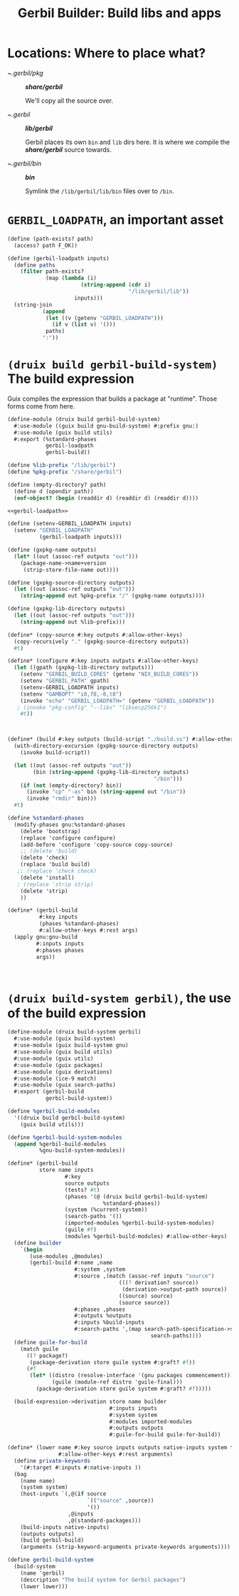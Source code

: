 #+TITLE: Gerbil Builder: Build libs and apps


* Locations: Where to place what?

- ~/.gerbil/pkg/ :: */share/gerbil/*

   We'll copy all the source over.

- ~/.gerbil/ :: */lib/gerbil/*

  Gerbil places its own ~bin~ and ~lib~ dirs here.
  It is where we compile the */share/gerbil/* source towards.

- ~/.gerbil/bin/ :: */bin/*

  Symlink the ~/lib/gerbil/lib/bin~ files over to ~/bin~.


* ~GERBIL_LOADPATH~, an important asset

#+begin_src scheme :noweb-ref gerbil-loadpath
(define (path-exists? path)
  (access? path F_OK))

(define (gerbil-loadpath inputs)
  (define paths
    (filter path-exists?
            (map (lambda (i)
                       (string-append (cdr i)
                                      "/lib/gerbil/lib"))
                     inputs)))
  (string-join
           (append
            (let ((v (getenv "GERBIL_LOADPATH")))
              (if v (list v) '()))
            paths)
           ":"))
#+end_src


* ~(druix build gerbil-build-system)~ The build expression

Guix compiles the expression that builds a package at "runtime". Those forms
come from here.

#+begin_src scheme :tangle "../../druix/build/gerbil-build-system.scm" :noweb yes
(define-module (druix build gerbil-build-system)
  #:use-module ((guix build gnu-build-system) #:prefix gnu:)
  #:use-module (guix build utils)
  #:export (%standard-phases
            gerbil-loadpath
            gerbil-build))

(define %lib-prefix "/lib/gerbil")
(define %pkg-prefix "/share/gerbil")

(define (empty-directory? path)
  (define d (opendir path))
  (eof-object? (begin (readdir d) (readdir d) (readdir d))))

<<gerbil-loadpath>>

(define (setenv-GERBIL_LOADPATH inputs)
  (setenv "GERBIL_LOADPATH"
          (gerbil-loadpath inputs)))

(define (gxpkg-name outputs)
  (let* ((out (assoc-ref outputs "out")))
    (package-name->name+version
     (strip-store-file-name out))))

(define (gxpkg-source-directory outputs)
  (let ((out (assoc-ref outputs "out")))
    (string-append out %pkg-prefix "/" (gxpkg-name outputs))))

(define (gxpkg-lib-directory outputs)
  (let ((out (assoc-ref outputs "out")))
    (string-append out %lib-prefix)))

(define* (copy-source #:key outputs #:allow-other-keys)
  (copy-recursively "." (gxpkg-source-directory outputs))
  #t)

(define* (configure #:key inputs outputs #:allow-other-keys)
  (let ((gpath (gxpkg-lib-directory outputs)))
    (setenv "GERBIL_BUILD_CORES" (getenv "NIX_BUILD_CORES"))
    (setenv "GERBIL_PATH" gpath)
    (setenv-GERBIL_LOADPATH inputs)
    (setenv "GAMBOPT" "i8,f8,-8,t8")
    (invoke "echo" "GERBIL_LOADPATH=" (getenv "GERBIL_LOADPATH"))
   ; (invoke "pkg-config" "--libs" "libsecp256k1")
    #t))



(define* (build #:key outputs (build-script "./build.ss") #:allow-other-keys)
  (with-directory-excursion (gxpkg-source-directory outputs)
    (invoke build-script))

  (let ((out (assoc-ref outputs "out"))
        (bin (string-append (gxpkg-lib-directory outputs)
                                              "/bin")))
    (if (not (empty-directory? bin))
      (invoke "cp" "-as" bin (string-append out "/bin"))
      (invoke "rmdir" bin)))
  #t)

(define %standard-phases
  (modify-phases gnu:%standard-phases
    (delete 'bootstrap)
    (replace 'configure configure)
    (add-before 'configure 'copy-source copy-source)
    ;; (delete 'build)
    (delete 'check)
    (replace 'build build)
   ;; (replace 'check check)
    (delete 'install)
   ; (replace 'strip strip)
    (delete 'strip)
    ))

(define* (gerbil-build
          #:key inputs
          (phases %standard-phases)
          #:allow-other-keys #:rest args)
  (apply gnu:gnu-build
         #:inputs inputs
         #:phases phases
         args))



#+end_src

* ~(druix build-system gerbil)~, the use of the build expression

#+begin_src scheme :tangle "../../druix/build-system/gerbil.scm"
(define-module (druix build-system gerbil)
  #:use-module (guix build-system)
  #:use-module (guix build-system gnu)
  #:use-module (guix build utils)
  #:use-module (guix utils)
  #:use-module (guix packages)
  #:use-module (guix derivations)
  #:use-module (ice-9 match)
  #:use-module (guix search-paths)
  #:export (gerbil-build
            gerbil-build-system))

(define %gerbil-build-modules
  '((druix build gerbil-build-system)
    (guix build utils)))

(define %gerbil-build-system-modules
  (append %gerbil-build-modules
          %gnu-build-system-modules))

(define* (gerbil-build
          store name inputs
                  #:key
                  source outputs
                  (tests? #t)
                  (phases '(@ (druix build gerbil-build-system)
                              %standard-phases))
                  (system (%current-system))
                  (search-paths '())
                  (imported-modules %gerbil-build-system-modules)
                  (guile #f)
                  (modules %gerbil-build-modules) #:allow-other-keys)
  (define builder
    `(begin
       (use-modules ,@modules)
       (gerbil-build #:name ,name
                     #:system ,system
                     #:source ,(match (assoc-ref inputs "source")
                                   (((? derivation? source))
                                    (derivation->output-path source))
                                   ((source) source)
                                   (source source))
                     #:phases ,phases
                     #:outputs %outputs
                     #:inputs %build-inputs
                     #:search-paths ',(map search-path-specification->sexp
                                             search-paths))))
  (define guile-for-build
    (match guile
      ((? package?)
       (package-derivation store guile system #:graft? #f))
      (#f
       (let* ((distro (resolve-interface '(gnu packages commencement)))
              (guile (module-ref distro 'guile-final)))
         (package-derivation store guile system #:graft? #f)))))

  (build-expression->derivation store name builder
                                #:inputs inputs
                                #:system system
                                #:modules imported-modules
                                #:outputs outputs
                                #:guile-for-build guile-for-build))

(define* (lower name #:key source inputs outputs native-inputs system target
                #:allow-other-keys #:rest arguments)
  (define private-keywords
    '(#:target #:inputs #:native-inputs ))
  (bag
    (name name)
    (system system)
    (host-inputs `(,@(if source
                         `(("source" ,source))
                         '())
                   ,@inputs
                   ,@(standard-packages)))
    (build-inputs native-inputs)
    (outputs outputs)
    (build gerbil-build)
    (arguments (strip-keyword-arguments private-keywords arguments))))

(define gerbil-build-system
  (build-system
    (name 'gerbil)
    (description "The build system for Gerbil packages")
    (lower lower)))


#+end_src
